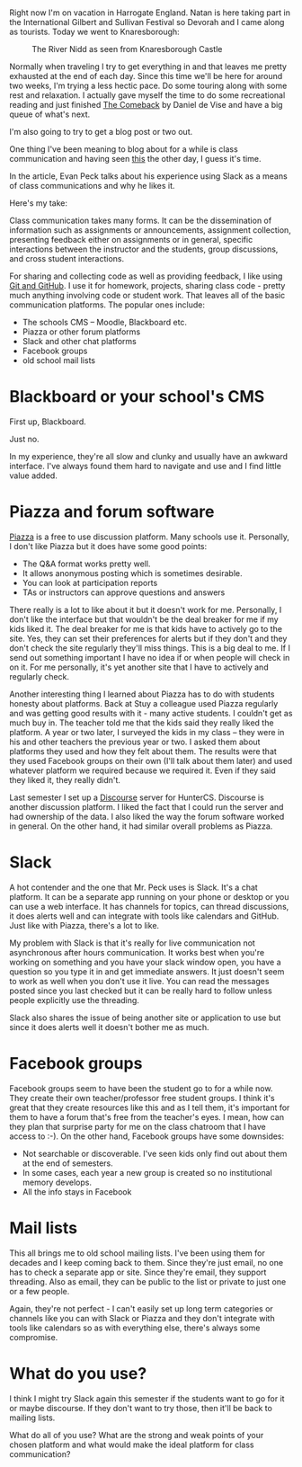 #+BEGIN_COMMENT
.. title: Class Communications
.. slug: class-communications
.. date: 2018-08-08 15:13:11 UTC-04:00
.. tags: 
.. category: 
.. link: 
.. description: 
.. type: text
#+END_COMMENT

* 

Right now I'm on vacation in Harrogate England. Natan  is here taking part in the International Gilbert and Sullivan
Festival so Devorah and I came along as tourists. Today we went to Knaresborough:

#+CAPTION: The River Nidd as seen from Knaresborough Castle
#+ATTR_HTML: :width 500px :align center 
[[../../img/knaresborough.jpg]]

Normally when traveling I try to get everything in and that leaves me
pretty exhausted at the end of each day. Since this time we'll be here
for around two weeks, I'm trying a less hectic pace. Do some touring
along with some rest and relaxation. I actually gave myself the time
to do some recreational reading and just finished [[https://www.amazon.com/Comeback-LeMond-American-Cycling-Legendary-ebook/dp/B075VDQD2W/ref=sr_1_1?ie=UTF8&qid=1533756774&sr=8-1&keywords=the+comeback+de+vise][The Comeback]] by
Daniel de Vise and have a big queue of what's next.

I'm also going to try to get a blog post or two out.

One thing I've been meaning to blog about for a while is class
communication and having seen [[https://medium.com/bucknell-hci/how-i-use-slack-in-my-courses-a-3-year-reflection-888c7e742d04][this]] the other day, I guess it's time.

In the article, Evan Peck talks about his experience using Slack as a
means of class communications and why he likes it. 

Here's my take:

Class communication takes many forms. It can be the dissemination of
information such as assignments or announcements, assignment collection,
presenting feedback either on assignments or in general, specific
interactions between the instructor and the students, group
discussions, and cross student interactions. 

For sharing and collecting code as well as providing feedback, I like
using [[https://cestlaz.github.io/posts/sigcse-2017-github-4/][Git and GitHub]]. I use it for homework, projects, sharing class
code - pretty much anything involving code or student work. That
leaves all of the basic communication platforms. The popular ones
include:

- The schools CMS -- Moodle, Blackboard etc.
- Piazza or other forum platforms
- Slack and other chat platforms
- Facebook groups
- old school mail lists

* Blackboard or your school's CMS

First up, Blackboard.

Just no.

In my experience, they're all slow and clunky and usually have an
awkward interface. I've always found them hard to navigate and use and
I find little value added.

* Piazza and forum software

[[https://piazza.com/][Piazza]] is a free to use discussion platform. Many schools use
it. Personally, I don't like Piazza but it does have some good points:

- The Q&A format works pretty well.
- It allows anonymous posting which is sometimes desirable.
- You can look at participation reports
- TAs or instructors can approve questions and answers

There really is a lot to like about it but it doesn't work for
me. Personally, I don't like the interface but that wouldn't be the
deal breaker for me if my kids liked it. The deal breaker for me is
that kids have to actively go to the site. Yes, they can set their
preferences for alerts but if they don't and they don't check the site
regularly they'll miss things. This is a big deal to me. If I send out
something important I have no idea if or when people will check in on
it. For me personally, it's yet another site that I have to actively
and regularly check. 

Another interesting thing I learned about Piazza has to do with
students honesty about platforms. Back at Stuy a colleague used Piazza
regularly and was getting good results with it - many active
students. I couldn't get as much buy in. The teacher told me that the
kids said they really liked the platform. A year or two later, I
surveyed the kids in my class -- they were in his and other teachers
the previous year or two. I asked them about platforms they used and
how they felt about them. The results were that they used Facebook
groups on their own (I'll talk about them later) and used whatever
platform we required because we required it. Even if they said they
liked it, they really didn't.

Last semester I set up a [[https://www.discourse.org/][Discourse]] server for HunterCS. Discourse is
another discussion platform. I liked the
fact that I could run the server and had ownership of the data. I also
liked the way the forum software worked in general. On the other hand,
it had similar overall problems as Piazza.

* Slack

A hot contender and the one that Mr. Peck uses is Slack. It's a chat
platform. It can be a separate app running on your phone or desktop or
you can use a web interface. It has channels for topics, can thread
discussions, it does alerts well and can integrate with tools like
calendars and GitHub. Just like with Piazza, there's a lot to like.

My problem with Slack is that it's really for live communication not
asynchronous after hours communication. It works best when you're
working on something and you have your slack window open, you have a
question so you type it in and get immediate answers. It just doesn't
seem to work as well when you don't use it live. You can read the
messages posted since you last checked but it can be really hard to
follow unless people explicitly use the threading.

Slack also shares the issue of being another site or application to
use but since it does alerts well it doesn't bother me as much.

* Facebook groups

Facebook groups seem to have been the student go to for a while
now. They create their own teacher/professor free student groups. I
think it's great that they create resources like this and as I tell
them, it's important for them to have a forum that's free from the
teacher's eyes. I mean, how can they plan that surprise party for me
on the class chatroom that I have access to :-). On the other hand,
Facebook groups have some downsides:
- Not searchable or discoverable. I've seen kids only find out about
  them at the end of semesters.
- In some cases, each year a new group is created so no institutional
  memory develops. 
- All the info stays in Facebook


* Mail lists

This all brings me to old school mailing lists. I've been using them
for decades and I keep coming back to them. Since they're just email,
no one has to check a separate app or site. Since they're email, they
support threading. Also as email, they can be public to the list or
private to just one or a few people.

Again, they're not perfect - I can't easily set up long term
categories or channels like you can with Slack or Piazza and they
don't integrate with tools like calendars so as with everything else,
there's always some compromise.

* What do you use?

I think I might try Slack again this semester if the students want to
go for it or maybe discourse. If they don't want to try those, then
it'll be back to mailing lists.

What do all of you use? What are the strong and weak points of your
chosen platform and what would make the ideal platform for class
communication?

 



